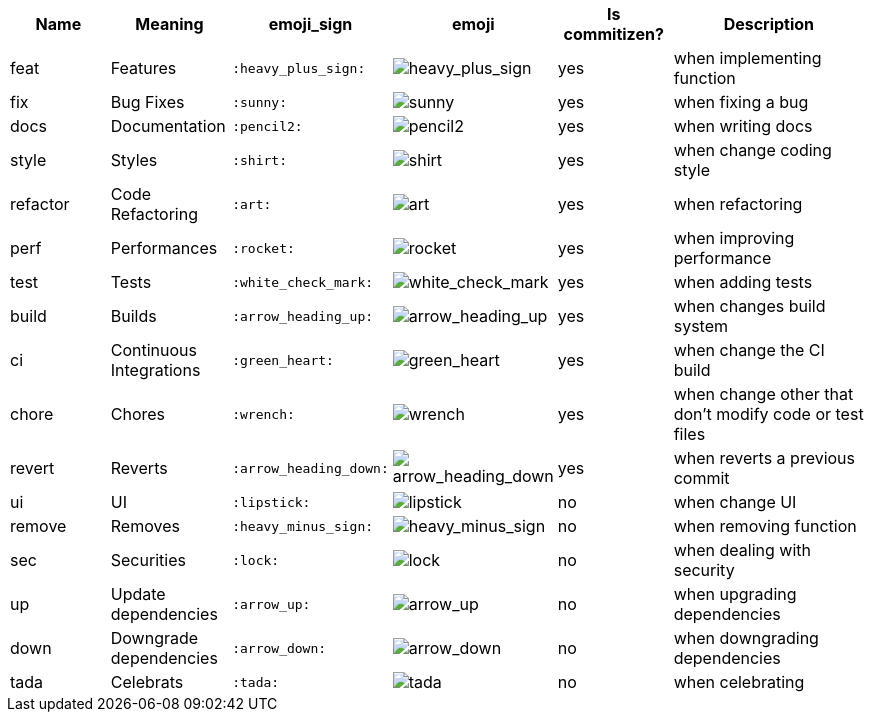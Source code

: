 :imagesdir: https://www.webpagefx.com/tools/emoji-cheat-sheet/graphics/emojis/

[cols="1,1,1,1,1,2", options="header"]
|===
| Name
| Meaning
| emoji_sign
| emoji
| Is commitizen?
| Description

| feat
| Features
| `:heavy_plus_sign:`
a| image::heavy_plus_sign.png[heavy_plus_sign]
| yes
| when implementing function

| fix
| Bug Fixes
| `:sunny:`
a| image::sunny.png[sunny]
| yes
| when fixing a bug

| docs
| Documentation
| `:pencil2:`
a| image::pencil2.png[pencil2]
| yes
| when writing docs

| style
| Styles
| `:shirt:`
a| image::shirt.png[shirt]
| yes
| when change coding style

| refactor
| Code Refactoring
| `:art:`
a| image::art.png[art]
| yes
| when refactoring

| perf
| Performances
| `:rocket:`
a| image::rocket.png[rocket]
| yes
| when improving performance

| test
| Tests
| `:white_check_mark:`
a| image::white_check_mark.png[white_check_mark]
| yes
| when adding tests

| build
| Builds
| `:arrow_heading_up:`
a| image::arrow_heading_up.png[arrow_heading_up]
| yes
| when changes build system

| ci
| Continuous Integrations
| `:green_heart:`
a| image::green_heart.png[green_heart]
| yes
| when change the CI build

| chore
| Chores
| `:wrench:`
a| image::wrench.png[wrench]
| yes
| when change other that don't modify code or test files

| revert
| Reverts
| `:arrow_heading_down:`
a| image::arrow_heading_down.png[arrow_heading_down]
| yes
| when reverts a previous commit

| ui
| UI
| `:lipstick:`
a| image::lipstick.png[lipstick]
| no
| when change UI

| remove
| Removes
| `:heavy_minus_sign:`
a| image::heavy_minus_sign.png[heavy_minus_sign]
| no
| when removing function

| sec
| Securities
| `:lock:`
a| image::lock.png[lock]
| no
| when dealing with security

| up
| Update dependencies
| `:arrow_up:`
a| image::arrow_up.png[arrow_up]
| no
| when upgrading dependencies

| down
| Downgrade dependencies
| `:arrow_down:`
a| image::arrow_down.png[arrow_down]
| no
| when downgrading dependencies

| tada
| Celebrats
| `:tada:`
a| image::tada.png[tada]
| no
| when celebrating
|===

